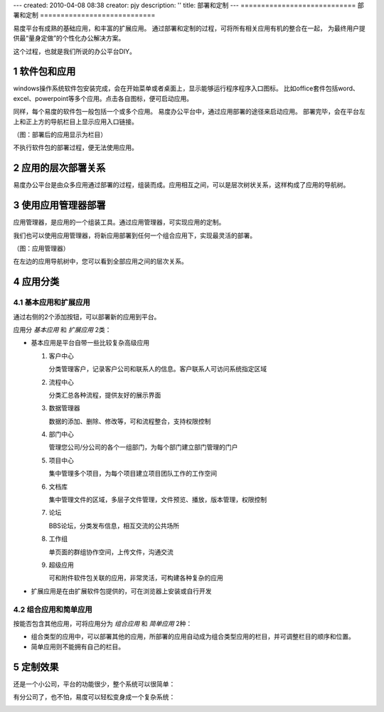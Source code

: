 ---
created: 2010-04-08 08:38
creator: pjy
description: ''
title: 部署和定制
---
============================
部署和定制
============================

易度平台有成熟的基础应用，和丰富的扩展应用。
通过部署和定制的过程，可将所有相关应用有机的整合在一起，
为最终用户提供最“量身定做”的个性化办公解决方案。

这个过程，也就是我们所说的办公平台DIY。

.. sectnum::

软件包和应用
=======================
windows操作系统软件包安装完成，会在开始菜单或者桌面上，显示能够运行程序程序入口图标。 
比如office套件包括word、excel、powerpoint等多个应用。点击各自图标，便可启动应用。

同样，每个易度的软件包一般包括一个或多个应用。
易度办公平台中，通过应用部署的途径来启动应用。
部署完毕，会在平台左上和正上方的导航栏目上显示应用入口链接。

.. image:: img/deploy-tabs.png

（图：部署后的应用显示为栏目）

不执行软件包的部署过程，便无法使用应用。

应用的层次部署关系
==============================
易度办公平台是由众多应用通过部署的过程，组装而成。应用相互之间，可以是层次树状关系，这样构成了应用的导航树。

使用应用管理器部署
==============================
应用管理器，是应用的一个组装工具。通过应用管理器，可实现应用的定制。

我们也可以使用应用管理器，将新应用部署到任何一个组合应用下，实现最灵活的部署。

.. image:: img/appmanager.png
   :width: 600

（图：应用管理器）

在左边的应用导航树中，您可以看到全部应用之间的层次关系。

应用分类
==============================

基本应用和扩展应用
---------------------------
通过右侧的2个添加按钮，可以部署新的应用到平台。

应用分 *基本应用* 和 *扩展应用* 2类：

- 基本应用是平台自带一些比较复杂高级应用

  #. 客户中心

     分类管理客户，记录客户公司和联系人的信息。客户联系人可访问系统指定区域

  #. 流程中心

     分类汇总各种流程，提供友好的展示界面

  #. 数据管理器

     数据的添加、删除、修改等，可和流程整合，支持权限控制

  #. 部门中心

     管理您公司/分公司的各个一组部门，为每个部门建立部门管理的门户

  #. 项目中心

     集中管理多个项目，为每个项目建立项目团队工作的工作空间

  #. 文档库

     集中管理文件的区域，多层子文件管理，文件预览、播放，版本管理，权限控制

  #. 论坛

     BBS论坛，分类发布信息，相互交流的公共场所

  #. 工作组

     单页面的群组协作空间，上传文件，沟通交流

  #. 超级应用

     可和附件软件包关联的应用，非常灵活，可构建各种复杂的应用

- 扩展应用是在由扩展软件包提供的，可在浏览器上安装或自行开发

组合应用和简单应用
--------------------------
按能否包含其他应用，可将应用分为 *组合应用* 和 *简单应用* 2种：

- 组合类型的应用中，可以部署其他的应用，所部署的应用自动成为组合类型应用的栏目，并可调整栏目的顺序和位置。

- 简单应用则不能拥有自己的栏目。

.. image:: img/tabs.png

定制效果
=======================

还是一个小公司，平台的功能很少，整个系统可以很简单：

.. image:: img/small.jpg
   :width: 620

有分公司了，也不怕，易度可以轻松变身成一个复杂系统：

.. image:: img/big.png
   :width: 620

